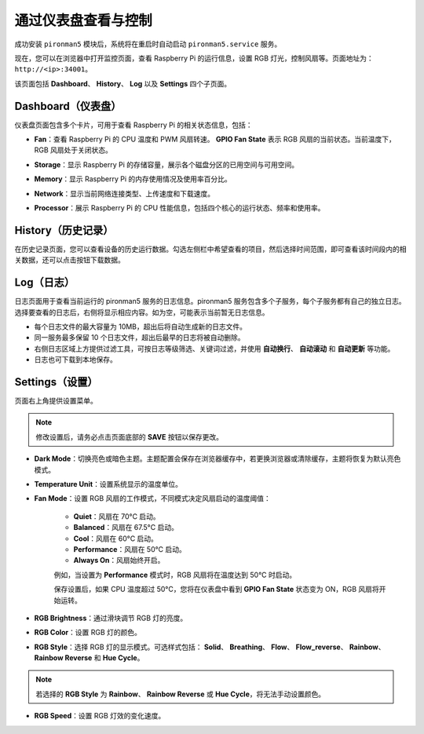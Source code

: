 .. _view_control_dashboard_mini:

通过仪表盘查看与控制
=========================================

成功安装 ``pironman5`` 模块后，系统将在重启时自动启动 ``pironman5.service`` 服务。

现在，您可以在浏览器中打开监控页面，查看 Raspberry Pi 的运行信息，设置 RGB 灯光，控制风扇等。页面地址为： ``http://<ip>:34001``。

该页面包括 **Dashboard**、 **History**、 **Log** 以及 **Settings** 四个子页面。

.. image:: img/dashboard_tab.png
  :width: 90%
  
  
Dashboard（仪表盘）
-----------------------

仪表盘页面包含多个卡片，可用于查看 Raspberry Pi 的相关状态信息，包括：

* **Fan**：查看 Raspberry Pi 的 CPU 温度和 PWM 风扇转速。 **GPIO Fan State** 表示 RGB 风扇的当前状态。当前温度下，RGB 风扇处于关闭状态。

  .. image:: img/dashboard_pwm_fan.png
    :width: 90%
    

* **Storage**：显示 Raspberry Pi 的存储容量，展示各个磁盘分区的已用空间与可用空间。

  .. image:: img/dashboard_storage.png
    :width: 90%
    

* **Memory**：显示 Raspberry Pi 的内存使用情况及使用率百分比。

  .. image:: img/dashboard_memory.png
    :width: 90%
    

* **Network**：显示当前网络连接类型、上传速度和下载速度。

  .. image:: img/dashboard_network.png
    :width: 90%
    

* **Processor**：展示 Raspberry Pi 的 CPU 性能信息，包括四个核心的运行状态、频率和使用率。

  .. image:: img/dashboard_processor.png
    :width: 90%
    

History（历史记录）
---------------------

在历史记录页面，您可以查看设备的历史运行数据。勾选左侧栏中希望查看的项目，然后选择时间范围，即可查看该时间段内的相关数据，还可以点击按钮下载数据。

.. image:: img/dashboard_history.png
  :width: 90%
  

Log（日志）
---------------

日志页面用于查看当前运行的 pironman5 服务的日志信息。pironman5 服务包含多个子服务，每个子服务都有自己的独立日志。选择要查看的日志后，右侧将显示相应内容。如为空，可能表示当前暂无日志信息。

* 每个日志文件的最大容量为 10MB，超出后将自动生成新的日志文件。
* 同一服务最多保留 10 个日志文件，超出后最早的日志将被自动删除。
* 右侧日志区域上方提供过滤工具，可按日志等级筛选、关键词过滤，并使用 **自动换行**、 **自动滚动** 和 **自动更新** 等功能。
* 日志也可下载到本地保存。

.. image:: img/dashboard_log.png
  :width: 90%
  

Settings（设置）
--------------------

页面右上角提供设置菜单。

.. note::

    修改设置后，请务必点击页面底部的 **SAVE** 按钮以保存更改。

.. image:: img/dashboard_settings.png
  :width: 90%
  

* **Dark Mode**：切换亮色或暗色主题。主题配置会保存在浏览器缓存中，若更换浏览器或清除缓存，主题将恢复为默认亮色模式。
* **Temperature Unit**：设置系统显示的温度单位。
* **Fan Mode**：设置 RGB 风扇的工作模式，不同模式决定风扇启动的温度阈值：

    * **Quiet**：风扇在 70°C 启动。
    * **Balanced**：风扇在 67.5°C 启动。
    * **Cool**：风扇在 60°C 启动。
    * **Performance**：风扇在 50°C 启动。
    * **Always On**：风扇始终开启。

    例如，当设置为 **Performance** 模式时，RGB 风扇将在温度达到 50°C 时启动。

    保存设置后，如果 CPU 温度超过 50°C，您将在仪表盘中看到 **GPIO Fan State** 状态变为 ON，RGB 风扇将开始运转。

  .. image:: img/dashboard_rgbfan_on.png
    :width: 300
  

* **RGB Brightness**：通过滑块调节 RGB 灯的亮度。
* **RGB Color**：设置 RGB 灯的颜色。
* **RGB Style**：选择 RGB 灯的显示模式。可选样式包括： **Solid**、 **Breathing**、 **Flow**、 **Flow_reverse**、 **Rainbow**、 **Rainbow Reverse** 和 **Hue Cycle**。

.. note::

  若选择的 **RGB Style** 为 **Rainbow**、 **Rainbow Reverse** 或 **Hue Cycle**，将无法手动设置颜色。


* **RGB Speed**：设置 RGB 灯效的变化速度。